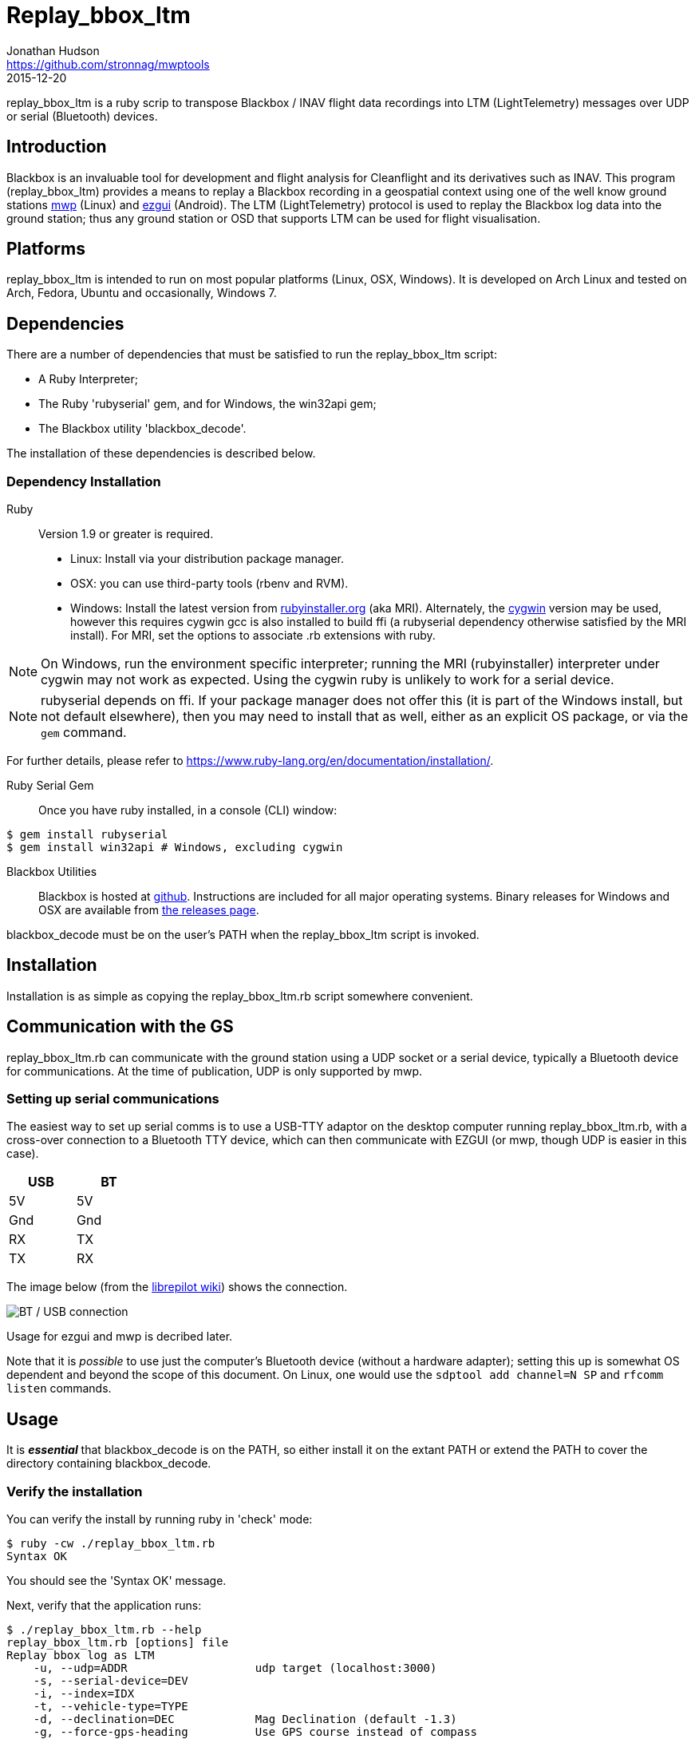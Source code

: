 = Replay_bbox_ltm
Jonathan Hudson <https://github.com/stronnag/mwptools>
2015-12-20

replay_bbox_ltm is a ruby scrip to transpose Blackbox / INAV flight
data recordings into LTM (LightTelemetry) messages over UDP or serial
(Bluetooth) devices.

== Introduction

Blackbox is an invaluable tool for development and flight analysis for
Cleanflight and its derivatives such as INAV. This program
(replay_bbox_ltm) provides a means to replay a Blackbox recording in a
geospatial context using one of the well know ground stations
https://github.com/stronnag/mwptools[mwp] (Linux) and http://ez-gui.com/[ezgui]
(Android). The LTM (LightTelemetry) protocol is used to replay the
Blackbox log data into the ground station; thus any ground station or
OSD that supports LTM can be used for flight visualisation.

== Platforms

replay_bbox_ltm is intended to run on most popular platforms (Linux,
OSX, Windows). It is developed on Arch Linux and tested on Arch,
Fedora, Ubuntu and occasionally, Windows 7.

== Dependencies

There are a number of dependencies that must be satisfied to run the
replay_bbox_ltm script:

* A Ruby Interpreter;
* The Ruby 'rubyserial' gem, and for Windows, the win32api gem;
* The Blackbox utility 'blackbox_decode'.

The installation of these dependencies is described below.

=== Dependency Installation

Ruby:: Version 1.9 or greater is required.
* Linux: Install via your distribution package manager.
* OSX: you can use third-party tools (rbenv and RVM).
* Windows: Install the latest version from
http://rubyinstaller.org/downloads/[rubyinstaller.org] (aka MRI). Alternately,
the https://www.cygwin.com/[cygwin] version may be used, however this
requires cygwin gcc is also installed to build ffi (a rubyserial
dependency otherwise satisfied by the MRI install). For MRI, set the
options to associate .rb extensions with ruby.

NOTE: On Windows, run the environment specific interpreter; running
the MRI (rubyinstaller) interpreter under cygwin may not work as
expected. Using the cygwin ruby is unlikely to work for a serial
device.

NOTE: rubyserial depends on ffi. If your package manager does not
offer this (it is part of the Windows install, but not default
elsewhere), then you may need to install that as well, either as an
explicit OS package, or via the `gem` command.

For further details, please refer to
https://www.ruby-lang.org/en/documentation/installation/.

Ruby Serial Gem:: Once you have ruby installed, in a console (CLI)
window:
----
$ gem install rubyserial
$ gem install win32api # Windows, excluding cygwin
----
Blackbox Utilities:: Blackbox is hosted at
https://github.com/cleanflight/blackbox-tools/[github]. Instructions
are included for all major operating systems. Binary releases for
Windows and OSX are available from
https://github.com/cleanflight/blackbox-tools/releases[the releases
page].

blackbox_decode must be on the user's PATH when the replay_bbox_ltm
script is invoked.

== Installation

Installation is as simple as copying the replay_bbox_ltm.rb script
somewhere convenient.

== Communication with the GS

replay_bbox_ltm.rb can communicate with the ground station using a UDP
socket or a serial device, typically a Bluetooth device for
communications. At the time of publication, UDP is only supported
by mwp.

=== Setting up serial communications

The easiest way to set up serial comms is to use a USB-TTY adaptor on
the desktop computer running replay_bbox_ltm.rb, with a cross-over
connection to a Bluetooth TTY device, which can then communicate with
EZGUI (or mwp, though UDP is easier in this case).
[width="20%", options="header"]
|===
| USB | BT
| 5V  | 5V
| Gnd | Gnd
| RX  | TX
| TX  | RX
|===

The image below (from the
http://opwiki.readthedocs.org/en/latest/user_manual/oplink/bluetooth.html[librepilot
wiki]) shows the connection.

image::bt_connect.png[BT / USB connection]

Usage for ezgui and mwp is decribed later.

Note that it is __possible__ to use just the computer's Bluetooth
device (without a hardware adapter); setting this up is somewhat OS
dependent and beyond the scope of this document. On Linux, one would
use the `sdptool add channel=N SP` and  `rfcomm listen` commands.

== Usage

It is *_essential_* that blackbox_decode is on the PATH, so either
install it on the extant PATH or extend the PATH to cover the
directory  containing blackbox_decode.

=== Verify the installation

You can verify the install by running ruby in 'check' mode:
----
$ ruby -cw ./replay_bbox_ltm.rb
Syntax OK
----
You should see the 'Syntax OK' message.

Next, verify that the application runs:
----
$ ./replay_bbox_ltm.rb --help
replay_bbox_ltm.rb [options] file
Replay bbox log as LTM
    -u, --udp=ADDR                   udp target (localhost:3000)
    -s, --serial-device=DEV
    -i, --index=IDX
    -t, --vehicle-type=TYPE
    -d, --declination=DEC            Mag Declination (default -1.3)
    -g, --force-gps-heading          Use GPS course instead of compass
    -4, --force-ipv4
    -?, --help                       Show this message
----
The [options] are:

--udp, -u:: When using UDP as the transport for LTM messages, this defines
  the UDP host and port. If a host name is given, it is assumed that
  the specified host has bound to the defined socket. If the host
  name is blank, then replay-bbox-ltm will bind to the socket. The UDP
  address is defined as:
+
----
  udp://host:port
----

+
The udp:// part may be omitted, so valid examples are:
+
----
  -u udp://:4321
  --udp :4321
  --udp udp://somehost:4321
  -u somehost:4321
----

+
The first two examples are equivalent, and the last two are
equivalent. By default, replay-bbox-ltm prefers IPv6 where
available. You can force IPv4 with the --force-ipv4 option.

--serial-device, -s:: Defines the serial device, where this is used as
  the LTM transport. For example:

+
----
  -s /dev/ttyUSB0
  --serial-device /dev/rfcomm1
  -s COM6
----

+
The default baud rate is 115200, this may be changed by appending
@rate to the serial definition:
+
----
  -s /dev/rfcomm2@57600
  -s COM7@38400
----

+
NOTE:: Only one of UDP and serial definitions should be given.

--index, -i:: Defines the index of the recording in the the blackbox
file. If this is not given, the first recording (index 1) is used.

--declination, -d:: The magnetic declination in decimal degrees. If not
  given, a value appropriate to the New Forest area of southern
  England is used.


--vehicle-type, -t:: The vehicle type defines the vehicle icon shown
  in mwp or ezgui. Standard MultiWii values are used (mwp interpretation).
+
[start = 0]
. Default (normally quadX)
. Tricopter
. Quad+
. QuadX
. Bicopter
. QuadX
. Y6
. Hex6+
. Flying_Wing
. Y4
. Hex6X
. OctoX8
. OctoFlat+
. OctoFlatX
. Aeroplane
. Heli
. Heli
. V-Tail4
. Hex6+

----force-gps-heading, -g:: Uses the GPS ground course for vehicle
    orientation (instead of compass). For vehicles without a compass
    (e.g. fixed wing).

--force-ipv4, -4:: Forces IPv4 (for dual stack systems without full
  IPv6 resolvers).

replay-bbox-ltm expects the ground station to poll it (this is normal
mwp and ezgui behaviour; both these applications will poll using
MultiWii / Cleanflight identification messages when first
invoked).

Typically, when using the ground station with a flight controller, one
first powers up the FC, thus enabling its communications port then
connects from the ground station: replay-bbox-ltm emulates this
behaviour. replay-bbox-ltm provides basic INAV identification messages
to the ground station before broadcasting the blackbox file as LTM
messages.

It is also possible to bypass the polling expectation for serial
devices and when invoked as a UDP listener. In these circumstances,
on startup, replay-bbox-ltm displays the message:
----
Waiting for GS to start (RETURN to continue) :
----

If you press return before any poll from the ground station,
replay-bbox-ltm will continue; this may be acceptable for serial
connections, however it will cause the application to exit for UDP, as
it does not know the address of the client system. This is intended to
support any client such as an OSD that does not initially poll.

=== Example Command lines

----
# replay bbox log, index 2, flying wing, UDP listener
./replay_bbox_ltm.rb -i 2 -t 8 -u :3000 LOG0042.TXT
# replay bbox log, index 1 (default), quadX (default), USB (for ezgui/BT)
./replay_bbox_ltm.rb -s /dev/ttyUSB0 LOG0042.TXT
----

=== Connection examples

|===
| mwp -a -4 -s udp://host:3456 | replay-bbox-ltm.rb -4 -u :3456 |   Recommended. Emulates real world, mwp connects to "FC".
| mwp -4 -s udp://:3456 | replay-bbox-ltm.rb -4 -u host:3456 | Invoke   mwp first
| ezgui, connect to BT device xx:xx:xx:xx:xx:xx | replay-bbox-ltm.rb -s /dev/ttyUSB0 | Assumes hardware USB / BT "bridge", start replay-bbox-ltm.rb first
| mwp -s /dev/rfcomm0 | replay-bbox-ltm.rb -s /dev/ttyUSB0 | Assumes hardware USB / BT "bridge", start replay-bbox-ltm.rb first
|===
